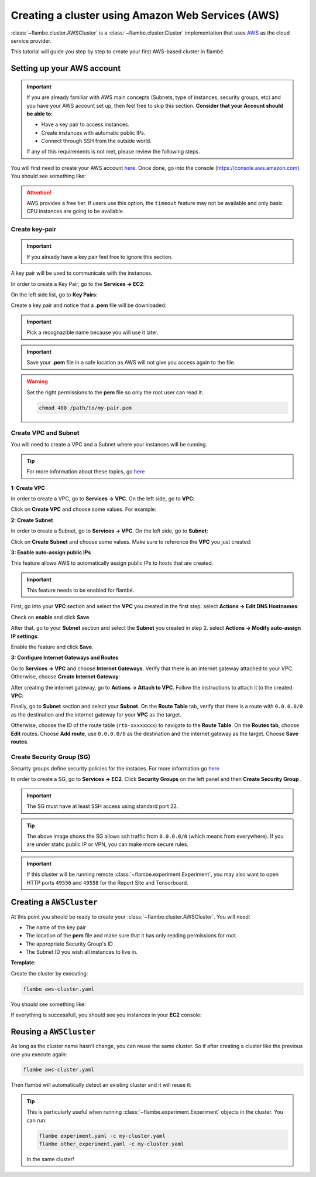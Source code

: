 ==================================================
Creating a cluster using Amazon Web Services (AWS)
==================================================

:class:`~flambe.cluster.AWSCluster` is a :class:`~flambe.cluster.Cluster` implementation that uses
`AWS <https://aws.amazon.com/>`_ as the cloud service provider.

This tutorial will guide you step by step to create your first AWS-based cluster in flambé.

Setting up your AWS account
---------------------------

.. important::
    If you are already familiar with AWS main concepts (Subnets, type of instances, security groups, etc)
    and you have your AWS account set up, then feel free to skip this section. **Consider that your Account
    should be able to:**

    * Have a key pair to access instances.
    * Create instances with automatic public IPs.
    * Connect through SSH from the outside world.

    If any of this requirements is not met, please review the following steps.

You will first need to create your AWS account `here <https://aws.amazon.com/account/>`_. Once done, go into the console (https://console.aws.amazon.com).
You should see something like:

.. image:: ../image/aws-cluster/console-home.png
    :width: 100%
    :name: report-site
    :align: center

.. attention::
    AWS provides a free tier. If users use this option, the ``timeout`` feature may not be available and only
    basic CPU instances are going to be available.

Create key-pair
~~~~~~~~~~~~~~~

.. important::
    If you already have a key pair feel free to ignore this section.

A key pair will be used to communicate with the instances.

In order to create a Key Pair, go to the **Services -> EC2**:

.. image:: ../image/aws-cluster/ec2-home.png
    :width: 100%
    :name: report-site
    :align: center

On the left side list, go to **Key Pairs**:

.. image:: ../image/aws-cluster/create-key-pair.png
    :width: 100%
    :name: report-site
    :align: center

Create a key pair and notice that a **.pem** file will be downloaded:

.. image:: ../image/aws-cluster/download-key-pair.png
    :width: 100%
    :name: report-site
    :align: center

.. important::
    Pick a recognazible name because you will use it later.

.. important::
    Save your **.pem** file in a safe location as AWS will not give you
    access again to the file.

.. warning::
    Set the right permissions to the **pem** file so only the root user can read it:

    .. code-block:: bash

        chmod 400 /path/to/my-pair.pem


Create VPC and Subnet
~~~~~~~~~~~~~~~~~~~~~

You will need to create a VPC and a Subnet where your instances will be running. 

.. tip::
    For more information about these topics, go `here <https://docs.aws.amazon.com/vpc/latest/userguide/VPC_Subnets.html>`_

**1: Create VPC**

In order to create a VPC, go to **Services -> VPC**. On the left side, go to **VPC**:

.. image:: ../image/aws-cluster/create-vpc.png
    :width: 100%
    :name: report-site
    :align: center

Click on **Create VPC** and choose some values. For example:

.. image:: ../image/aws-cluster/create-vpc-2.png
    :width: 100%
    :name: report-site
    :align: center

**2: Create Subnet**

In order to create a Subnet, go to **Services -> VPC**. On the left side, go to **Subnet**:

.. image:: ../image/aws-cluster/create-subnet.png
    :width: 100%
    :name: report-site
    :align: center

Click on **Create Subnet** and choose some values. Make sure to reference the **VPC** you just created:

.. image:: ../image/aws-cluster/create-subnet-2.png
    :width: 100%
    :name: report-site
    :align: center

.. image:: ../image/aws-cluster/create-subnet-3.png
    :width: 100%
    :name: report-site
    :align: center

**3: Enable auto-assign public IPs**

This feature allows AWS to automatically assign public IPs to hosts that are created.

.. important::
    This feature needs to be enabled for flambé.

First, go into your **VPC** section and select the **VPC** you created in the first step.
select **Actions -> Edit DNS Hostnames**:

.. image:: ../image/aws-cluster/edit-dns.png
    :width: 100%
    :name: report-site
    :align: center

Check on **enable** and click **Save**.

After that, go to your **Subnet** section and select the **Subnet** you created in step 2.
select **Actions -> Modify auto-assign IP settings**:

.. image:: ../image/aws-cluster/auto-assign.png
    :width: 100%
    :name: report-site
    :align: center

.. image:: ../image/aws-cluster/auto-assign-2.png
    :width: 100%
    :name: report-site
    :align: center
 
Enable the feature and click **Save**.

**3: Configure Internet Gateways and Routes**

Go to **Services -> VPC** and choose **Internet Gateways**. Verify that there is an internet gateway attached to your VPC.
Otherwise, choose **Create Internet Gateway**:

.. image:: ../image/aws-cluster/create-internet-gateway.png
    :width: 100%
    :name: report-site
    :align: center

After creating the internet gateway, go to **Actions -> Attach to VPC**. Follow the instructions to attach it to the created **VPC**:

.. image:: ../image/aws-cluster/attach-2.png
    :width: 100%
    :name: report-site
    :align: center


Finally, go to **Subnet** section and select your **Subnet**. On the **Route Table** tab, verify that there is a route with ``0.0.0.0/0``
as the destination and the internet gateway for your **VPC** as the target.

Otherwise, choose the ID of the route table (``rtb-xxxxxxxx``) to navigate to the **Route Table**. On the **Routes tab**, choose **Edit** routes.
Choose **Add route**, use ``0.0.0.0/0`` as the destination and the internet gateway as the target. Choose **Save routes**.

Create Security Group (SG)
~~~~~~~~~~~~~~~~~~~~~~~~~~

Security groups define security policies for the instaces. For more information go `here <https://docs.aws.amazon.com/AWSEC2/latest/UserGuide/using-network-security.html>`_

In order to create a SG, go to **Services -> EC2**. Click **Security Groups** on the left panel and then **Create Security Group** .

.. important::
    The SG must have at least SSH access using standard port 22.

.. image:: ../image/aws-cluster/create-sg.png
    :width: 100%
    :name: report-site
    :align: center

.. tip::
    The above image shows the SG allows ssh traffic from ``0.0.0.0/0`` (which means from everywhere). If you are under static
    public IP or VPN, you can make more secure rules.

.. important::
    If this cluster will be running remote :class:`~flambe.experiment.Experiment`, you may also want to open HTTP ports
    ``49556`` and ``49558`` for the Report Site and Tensorboard.

Creating a ``AWSCluster``
-------------------------

At this point you should be ready to create your :class:`~flambe.cluster.AWSCluster`. You will need:

* The name of the key pair
* The location of the **pem** file and make sure that it has only reading permissions for root.
* The appropriate Security Group's ID
* The Subnet ID you wish all instances to live in.

**Template**:

.. code-block:: yaml
    :caption: aws-cluster.yaml

    !AWSCluster

    name: my-cluster

    factories_num: 2

    # Type of machines.
    factories_type: t3.small
    orchestrator_type: t3.small

    # Set timeouts for autmatic shutdown
    orchestrator_timeout: -1
    factories_timeout: -1

    creator: user@company.com  # Pick whatever you want here

    # Name of my key pair
    key_name: my-pair

    # Specify you pem location
    key: /path/to/my-pair.pem

    # You can add additional tags. This is OPTIONAL.
    tags: 
        project: my-project
        company: my-company

    # Specify the Subnet ID
    subnet_id: subnet-XXXXXXXXXXXXXXX

    # The amount of GB for each instance.
    volume_size: 100

    # Specify the SG ID
    security_group: sg-XXXXXXXXXXXXXXX


Create the cluster by executing:

.. code-block:: bash

    flambe aws-cluster.yaml

You should see something like:

.. image:: ../image/aws-cluster/cluster-run.png
    :width: 100%
    :name: report-site
    :align: center

If everything is successfull, you should see you instances in your **EC2** console:

.. image:: ../image/aws-cluster/instances.png
    :width: 100%
    :name: report-site
    :align: center

Reusing a ``AWSCluster``
-------------------------

As long as the cluster name hasn't change, you can reuse the same cluster. So if after creating a cluster
like the previous one you execute again:

.. code-block:: bash

    flambe aws-cluster.yaml

Then flambé will automatically detect an existing cluster and it will reuse it:

.. image:: ../image/aws-cluster/cluster-run-reuse.png
    :width: 100%
    :name: report-site
    :align: center

.. tip::
    This is particularly useful when running :class:`~flambe.experiment.Experiment` objects in the cluster.
    You can run:

    .. code-block:: bash
    
        flambe experiment.yaml -c my-cluster.yaml
        flambe other_experiment.yaml -c my-cluster.yaml

    In the same cluster!
